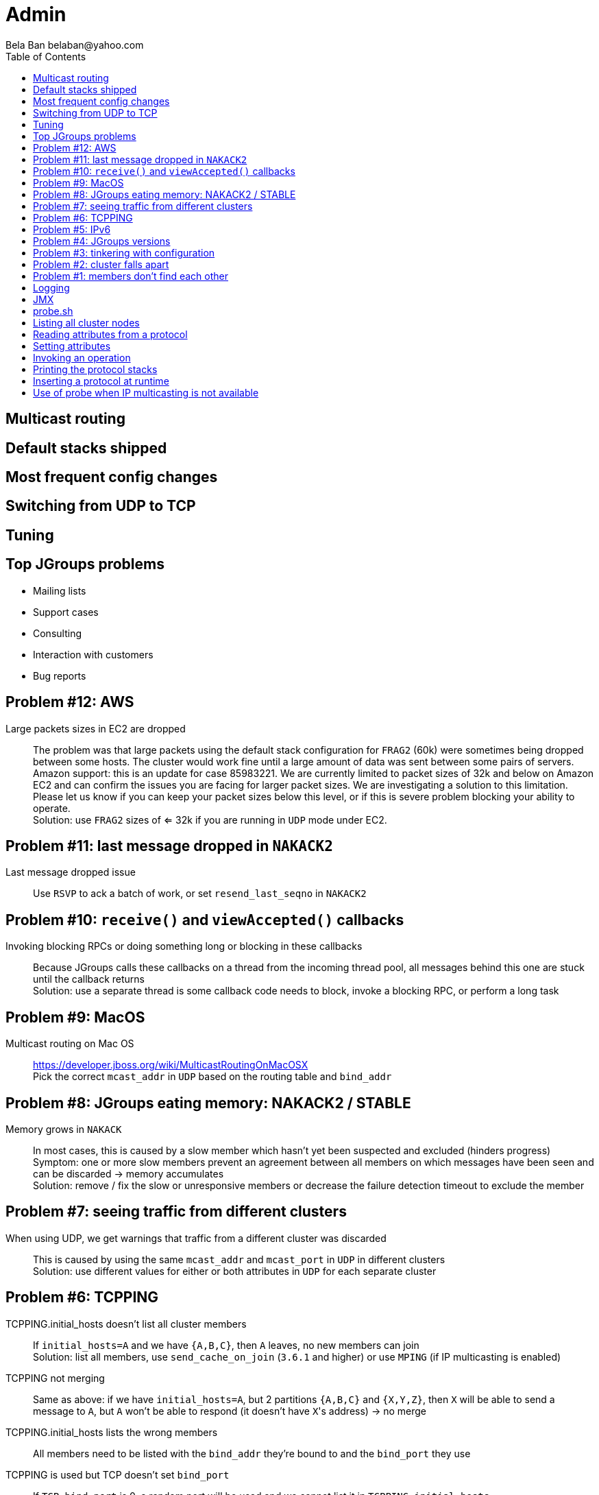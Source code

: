 
Admin
=====
:author: Bela Ban belaban@yahoo.com
:backend: deckjs
:deckjs_transition: fade
:navigation:
:deckjs_theme: web-2.0
:goto:
:menu:
:toc:
:status:




Multicast routing
-----------------


Default stacks shipped
----------------------


Most frequent config changes
----------------------------


Switching from UDP to TCP
-------------------------


Tuning
------



Top JGroups problems
--------------------
* Mailing lists
* Support cases
* Consulting
* Interaction with customers
* Bug reports





Problem #12: AWS
---------------
Large packets sizes in EC2 are dropped::
The problem was that large packets using the default stack configuration for `FRAG2` (60k) were sometimes being dropped
between some hosts. The cluster would work fine until a large amount of data was sent between some pairs of servers. +
Amazon support: this is an update for case 85983221. We are currently limited to packet sizes of 32k and below on Amazon
EC2 and can confirm the issues you are facing for larger packet sizes. We are investigating a solution
to this limitation. Please let us know if you can keep your packet sizes below this level, or if this
is severe problem blocking your ability to operate. +
Solution: use `FRAG2` sizes of <= 32k if you are running in `UDP` mode under EC2.


Problem #11: last message dropped in `NAKACK2`
---------------------------------------------
Last message dropped issue::
Use `RSVP` to ack a batch of work, or set `resend_last_seqno` in `NAKACK2`




Problem #10: `receive()` and `viewAccepted()` callbacks
------------------------------------------------------
Invoking blocking RPCs or doing something long or blocking in these callbacks::
Because JGroups calls these callbacks on a thread from the incoming thread pool, all messages behind this one are stuck
until the callback returns +
Solution: use a separate thread is some callback code needs to block, invoke a blocking RPC, or perform a long task



Problem #9: MacOS
-----------------

Multicast routing on Mac OS::
https://developer.jboss.org/wiki/MulticastRoutingOnMacOSX +
Pick the correct `mcast_addr` in `UDP` based on the routing table and `bind_addr`



Problem #8: JGroups eating memory: NAKACK2 / STABLE
---------------------------------------------------
Memory grows in `NAKACK`::
In most cases, this is caused by a slow member which hasn't yet been suspected and excluded (hinders progress) +
Symptom: one or more slow members prevent an agreement between all members on which messages have been seen and can
be discarded -> memory accumulates +
Solution: remove / fix the slow or unresponsive members or decrease the failure detection timeout to exclude the member




Problem #7: seeing traffic from different clusters
--------------------------------------------------
When using UDP, we get warnings that traffic from a different cluster was discarded::
This is caused by using the same `mcast_addr` and `mcast_port` in `UDP` in different clusters +
Solution: use different values for either or both attributes in `UDP` for each separate cluster




Problem #6: TCPPING
-------------------
TCPPING.initial_hosts doesn't list all cluster members::
If `initial_hosts=A` and we have `{A,B,C}`, then `A` leaves, no new members can join +
Solution: list all members, use `send_cache_on_join` (`3.6.1` and higher) or use `MPING` (if IP multicasting is enabled)

TCPPING not merging::
Same as above: if we have `initial_hosts=A`, but 2 partitions `{A,B,C}` and `{X,Y,Z}`, then `X` will be able to send a
message to `A`, but `A` won't be able to respond (it doesn't have `X`'s address) -> no merge


TCPPING.initial_hosts lists the wrong members::
All members need to be listed with the `bind_addr` they're bound to and the `bind_port` they use

TCPPING is used but TCP doesn't set `bind_port`::
If `TCP.bind_port` is 0, a random port will be used and we cannot list it in `TCPPING.initial_hosts`



Problem #5: IPv6
----------------
Running in IPv6 without a correctly configured IPv6 routing table::
By default, the JDKs use IPv6, but the routing table is not configured correctly, or the config uses IPv4 +
Solution: look at IPv6 routing or force use of IPv4 (`-Djava.net.preferIPv4Stack=true`)

Mixing IPv4 and IPv6::
This works with TCP as IPv4 addresses are mapped to IPv4-mapped IPv6 addresses, but this is (IMO) hard to set up correctly

Wiki: https://developer.jboss.org/wiki/IPv6



Problem #4: JGroups versions
----------------------------

An old JGroups version is used::
Symptom: a bug that was fixed a long time ago pops up +
Side effect: Bela gets very tired having to waste time on some bug that's alread been fixed +
Solution: upgrade to the latest stable JGroups version

Different JGroups version in the same cluster::
Running different JGroups versions on different nodes might lead to subtle issues, e.g. dropping messages due to
deserialization issues. +
Solution: run the same version on all cluster nodes

Old JGroups configuration::
Sometimes, people upgrade to a newer JGroups version, but forget to upgrade their config(s) as well. +
Solution: always use the config template from the JGroups version you upgrade to and apply your specific changes



Problem #3: tinkering with configuration
----------------------------------------
(The "I'm smarter than Bela" problem)

Custom configuration files::
A configuration should never be built from the ground up; instead, copy `udp.xml` or `tcp.xml` from the JGroups JAR
and modify it

Removing \'unneeded' protocols::
Removing `UNICAST` because the transport is `TCP` (reliable): this won't work as `UNICAST` also performs ordering +
Symptoms: unicast messages can be unordered +
Removing `STABLE` causes OOMEs

Putting protocols in the wrong place::
A configuration needs to be defined in a certain order; placing protocols in the wrong place almost always causes subtle issues



Problem #2: cluster falls apart
-------------------------------
Low timeout in `FD` / `FD_ALL`::
GC, high network traffic or exhausted thread pools on the receivers can lead to missing heartbeats, causing members
to be suspected. +
Symptoms: some members are suspected, excluded and later merged back +
Solution: use high timeouts in heartbeat based failure detection protocols and add `FD_SOCK` / `FD_HOST`

IGMP Snooping::
Snooping (in the switch) listens on ports for IGMP joins and copies multicast packets for a groups to all joiners of
that group. Buggy code leads to that information getting dropped and multicast packets getting dropped until the
information has been refreshed. +
Symptoms: multicast groups falls apart every N minutes +
Solution: upgrade switch firmware



Problem #1: members don't find each other
-----------------------------------------
Binding to the loopback interface::
Setting `bind_addr` (in the transport) or system property `jgroups.bind_addr`
to `127.0.0.1` works when members are running on the same host, but doesn't work across hosts

Binding to the wrong network interface::
Binding to a VPN tunnel that's down, or `A` binding to `eth0` and `B` binding to `eth1` (different networks)

Firewalls dropping packets::
Disable the firewall, to see if this helps (e.g. `sudo iptables -F` on Linux). If this is the issue, open ports for
JGroups (`UDP.bind_port`, `FD_SOCK`, `STATE_SOCK`) and re-enable the firewall

Switch dropping packets::
Especially between VLANs. Check the swithc configuration

UDP: time-to-live loo low::
If `UDP` is used, increase the value of `ip_ttl`. See whether packets are received with wireshark / tcpdump




Logging
-------
* JGroups has no runtime dependencies on any logging framework (j.u.l. is used by default)
* At startup, JGroups looks for log4j2, log4j, j.u.l. (in this order)
** To force use of JDK logging, even if the log4j(2) JARs are present, `-Djgroups.use.jdk_logger=true` can be used
* Custom loggers can be used instead of the ones supported by default. To do this, interface
`CustomLogFactory` has to be implemented:

[source,java]
----
public interface CustomLogFactory {
    Log getLog(Class clazz);
    Log getLog(String category);
}
----

* The implementation needs to return an implementation of `org.jgroups.logging.Log`.
* To force using the custom log implementation, the fully qualified classname of the custom log
  factory has to be provided with `-Djgroups.logging.log_factory_class=com.foo.MyCustomLogger`.
* Ref: http://www.jgroups.org/manual/index.html#Logging


JMX
---
* JGroups exposes attributes and operations of the channel and all protocols via JMX
* Has to be enabled with `-Dcom.sun.management.jmxremote` (or others, ie. remote JMX host:port etc)
* To expose a channel and its attributes via JMX:

[source,java]
----
public static void registerChannel(JChannel channel,String name) {
    JmxConfigurator.registerChannel(channel,
                                    Util.getMBeanServer(),
                                    (name != null? name : "jgroups"),
                                    channel.getClusterName(),
                                    true);
}

// Util.registerChannel((JChannel)channel, channel.getClusterName());

public static void unregisterChannel(Channe channel) {
    JmxConfigurator.unregisterChannel((JChannel)channel,
                                      Util.getMBeanServer(),
                                      channel.getClusterName(());
}
----
* Let's try this out with our ChatDemo


probe.sh
--------
* Probe is a simple program which sends IP multicasts to a given multicast group and port and prints all responses
* Functionality
** Read attributes
** Write attributes
** Invoke operations
** Insert new protocols, remove protocols
* Probe requests are simple strings that are parsed by cluster nodes
* Probe responses are strings, too
* To enable:

[source,xml]
----
<UDP enable_diagnostics="true"
     diagnostics_addr="xxx"
     diagnostics_port="xxx"
     ...
/>
----
* Let's run ChatDemo and explore the features of probe


Listing all cluster nodes
-------------------------

----
[mac] /Users/bela/workshop/bin$ ./probe.sh

-- sending probe on /224.0.75.75:7500

#1 (149 bytes):
local_addr=A [f91dce0b-a753-987d-9d18-a8e8d86950ee]
cluster=ChatCluster
view=[A|1] (2) [A, B]
physical_addr=127.0.0.1:52181
version=3.6.0.Final

#2 (149 bytes):
local_addr=B [9e413b1d-d2f7-eaac-cb67-8eb94b2ba352]
cluster=ChatCluster
view=[A|1] (2) [A, B]
physical_addr=127.0.0.1:58998
version=3.6.0.Final


2 responses (2 matches, 0 non matches)
[mac] /Users/bela/workshop/bin$
----


Reading attributes from a protocol
----------------------------------
* Reading the number of sent and received messages and bytes in `UDP`:

----
[mac] /Users/bela/workshop/bin$ ./probe.sh jmx=UDP.num_msgs,num_byt

#1 (246 bytes):
local_addr=A [f91dce0b-a753-987d-9d18-a8e8d86950ee]
cluster=ChatCluster
view=[A|1] (2) [A, B]
physical_addr=127.0.0.1:52181
jmx=UDP={num_msgs_received=36, num_msgs_sent=37, num_bytes_received=2325, num_bytes_sent=2470}

version=3.6.0.Final


#2 (246 bytes):
local_addr=B [9e413b1d-d2f7-eaac-cb67-8eb94b2ba352]
cluster=ChatCluster
view=[A|1] (2) [A, B]
physical_addr=127.0.0.1:58998
jmx=UDP={num_msgs_received=36, num_msgs_sent=36, num_bytes_received=2372, num_bytes_sent=2325}

version=3.6.0.Final

2 responses (2 matches, 0 non matches)
[mac] /Users/bela/workshop/bin$
----



Setting attributes
------------------
* Changing the log level of `NAKACK2` to `TRACE`:
----
./probe.sh jmx=NAKACK2.level=trace
----
* This allows an admin to change the log level temporarily, and reset it back to `WARN` later



Invoking an operation
---------------------
* Dump the retransmit tables in `NAKACK2`:

----
[mac] /Users/bela/workshop/bin$ ./probe.sh op=NAKACK2.printMessages

#1 (254 bytes):
local_addr=A [f91dce0b-a753-987d-9d18-a8e8d86950ee]
cluster=ChatCluster
view=[A|1] (2) [A, B]
physical_addr=127.0.0.1:52181
NAKACK2.printMessages=A:
B: [0 | 0 | 0] (0 elements, 0 missing)
A: [2 | 9 | 9] (0 elements, 0 missing)

#2 (254 bytes):
local_addr=B [9e413b1d-d2f7-eaac-cb67-8eb94b2ba352]
cluster=ChatCluster
view=[A|1] (2) [A, B]
physical_addr=127.0.0.1:58998
NAKACK2.printMessages=B:
B: [0 | 0 | 0] (0 elements, 0 missing)
A: [9 | 9 | 9] (0 elements, 0 missing)

[mac] /Users/bela/workshop/bin$
----


Printing the protocol stacks
----------------------------

----
[mac] /Users/bela/workshop/bin$ ./probe.sh print-protocols

#1 (140 bytes):
protocols=UDP
PING
MERGE3
FD_SOCK
FD_ALL
NAKACK2
UNICAST3
STABLE
GMS
UFC
MFC
FRAG2

#2 (140 bytes):
protocols=UDP
PING
MERGE3
FD_SOCK
FD_ALL
NAKACK2
UNICAST3
STABLE
GMS
UFC
MFC
FRAG2

[mac] /Users/bela/workshop/bin$
----


Inserting a protocol at runtime
-------------------------------
* Insert `PRINT_BYTES` above `UDP`:
----
./probe.sh insert-protocol=org.lab.protocols.PRINT_BYTES=above=UDP
----
* Remove `PRINT_BYTES`:
----
./probe.sh remove-protocol=PRINT_BYTES
----
* Works only for stateless protocols
* Use cases
** Temporary TRACE logging to see what's going on in a defective system, then disable TRACE again
** Insert a protocol that extracts relevant information about a cluster, stores this to a file and sends the file to
   support



Use of probe when IP multicasting is not available
--------------------------------------------------
* `probe.sh -addr <address of any member> <diagnostics port (default: 7500)>`
** This asks any member for the addresses of _all members_ and then sends the probe request to all members in turn
* Note that any member can also be queried via simple datagram packets, e.g.:
----
[mac] /Users/bela/workshop/bin$ nc -u 192.168.1.3 7500
uuids
local_addr=A
uuids=2 elements:
B: ca335dc2-f30f-6e11-d13a-b029e3e9e2f1: 192.168.1.3:7801 (300 secs old)
A: 9dd407ae-577d-68b1-4f1e-6623279bb6ed: 192.168.1.3:7800 (31 secs old)

local_addr=A [9dd407ae-577d-68b1-4f1e-6623279bb6ed]
cluster=draw
view=[A|1] (2) [A, B]
physical_addr=192.168.1.3:7800
version=3.6.1.Final
^C
[mac] /Users/bela/workshop/bin$
----

* Ref: http://www.jgroups.org/manual/index.html#Probe


































